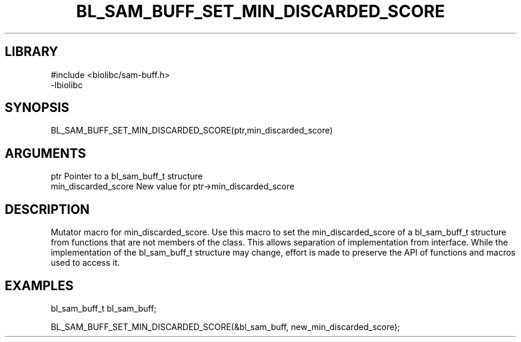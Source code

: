 \" Generated by /home/bacon/scripts/gen-get-set
.TH BL_SAM_BUFF_SET_MIN_DISCARDED_SCORE 3

.SH LIBRARY
.nf
.na
#include <biolibc/sam-buff.h>
-lbiolibc
.ad
.fi

\" Convention:
\" Underline anything that is typed verbatim - commands, etc.
.SH SYNOPSIS
.PP
.nf 
.na
BL_SAM_BUFF_SET_MIN_DISCARDED_SCORE(ptr,min_discarded_score)
.ad
.fi

.SH ARGUMENTS
.nf
.na
ptr              Pointer to a bl_sam_buff_t structure
min_discarded_score New value for ptr->min_discarded_score
.ad
.fi

.SH DESCRIPTION

Mutator macro for min_discarded_score.  Use this macro to set the min_discarded_score of
a bl_sam_buff_t structure from functions that are not members of the class.
This allows separation of implementation from interface.  While the
implementation of the bl_sam_buff_t structure may change, effort is made to
preserve the API of functions and macros used to access it.

.SH EXAMPLES

.nf
.na
bl_sam_buff_t   bl_sam_buff;

BL_SAM_BUFF_SET_MIN_DISCARDED_SCORE(&bl_sam_buff, new_min_discarded_score);
.ad
.fi

